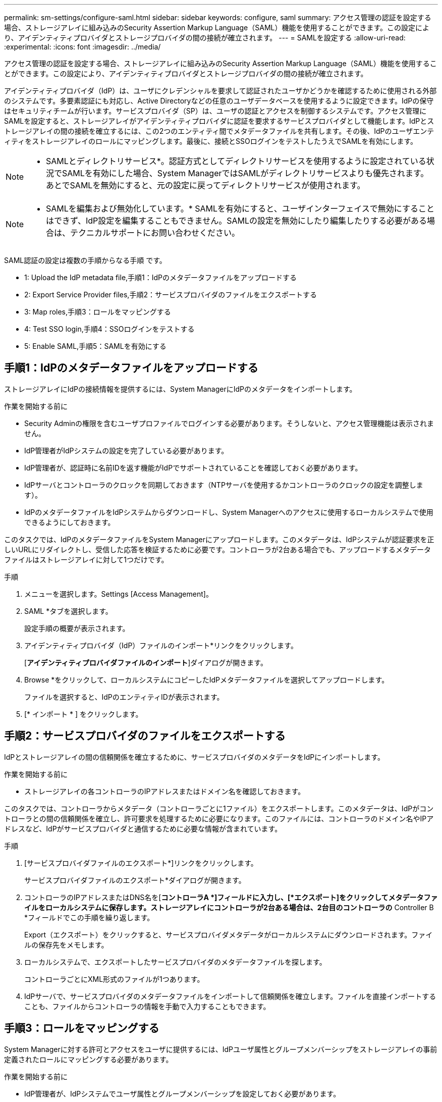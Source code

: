---
permalink: sm-settings/configure-saml.html 
sidebar: sidebar 
keywords: configure, saml 
summary: アクセス管理の認証を設定する場合、ストレージアレイに組み込みのSecurity Assertion Markup Language（SAML）機能を使用することができます。この設定により、アイデンティティプロバイダとストレージプロバイダの間の接続が確立されます。 
---
= SAMLを設定する
:allow-uri-read: 
:experimental: 
:icons: font
:imagesdir: ../media/


[role="lead"]
アクセス管理の認証を設定する場合、ストレージアレイに組み込みのSecurity Assertion Markup Language（SAML）機能を使用することができます。この設定により、アイデンティティプロバイダとストレージプロバイダの間の接続が確立されます。

アイデンティティプロバイダ（IdP）は、ユーザにクレデンシャルを要求して認証されたユーザかどうかを確認するために使用される外部のシステムです。多要素認証にも対応し、Active Directoryなどの任意のユーザデータベースを使用するように設定できます。IdPの保守はセキュリティチームが行います。サービスプロバイダ（SP）は、ユーザの認証とアクセスを制御するシステムです。アクセス管理にSAMLを設定すると、ストレージアレイがアイデンティティプロバイダに認証を要求するサービスプロバイダとして機能します。IdPとストレージアレイの間の接続を確立するには、この2つのエンティティ間でメタデータファイルを共有します。その後、IdPのユーザエンティティをストレージアレイのロールにマッピングします。最後に、接続とSSOログインをテストしたうえでSAMLを有効にします。

[NOTE]
====
* SAMLとディレクトリサービス*。認証方式としてディレクトリサービスを使用するように設定されている状況でSAMLを有効にした場合、System ManagerではSAMLがディレクトリサービスよりも優先されます。あとでSAMLを無効にすると、元の設定に戻ってディレクトリサービスが使用されます。

====
[NOTE]
====
* SAMLを編集および無効化しています。* SAMLを有効にすると、ユーザインターフェイスで無効にすることはできず、IdP設定を編集することもできません。SAMLの設定を無効にしたり編集したりする必要がある場合は、テクニカルサポートにお問い合わせください。

====
SAML認証の設定は複数の手順からなる手順 です。

*  1: Upload the IdP metadata file,手順1：IdPのメタデータファイルをアップロードする
*  2: Export Service Provider files,手順2：サービスプロバイダのファイルをエクスポートする
*  3: Map roles,手順3：ロールをマッピングする
*  4: Test SSO login,手順4：SSOログインをテストする
*  5: Enable SAML,手順5：SAMLを有効にする




== 手順1：IdPのメタデータファイルをアップロードする

[role="lead"]
ストレージアレイにIdPの接続情報を提供するには、System ManagerにIdPのメタデータをインポートします。

.作業を開始する前に
* Security Adminの権限を含むユーザプロファイルでログインする必要があります。そうしないと、アクセス管理機能は表示されません。
* IdP管理者がIdPシステムの設定を完了している必要があります。
* IdP管理者が、認証時に名前IDを返す機能がIdPでサポートされていることを確認しておく必要があります。
* IdPサーバとコントローラのクロックを同期しておきます（NTPサーバを使用するかコントローラのクロックの設定を調整します）。
* IdPのメタデータファイルをIdPシステムからダウンロードし、System Managerへのアクセスに使用するローカルシステムで使用できるようにしておきます。


このタスクでは、IdPのメタデータファイルをSystem Managerにアップロードします。このメタデータは、IdPシステムが認証要求を正しいURLにリダイレクトし、受信した応答を検証するために必要です。コントローラが2台ある場合でも、アップロードするメタデータファイルはストレージアレイに対して1つだけです。

.手順
. メニューを選択します。Settings [Access Management]。
. SAML *タブを選択します。
+
設定手順の概要が表示されます。

. アイデンティティプロバイダ（IdP）ファイルのインポート*リンクをクリックします。
+
[*アイデンティティプロバイダファイルのインポート*]ダイアログが開きます。

. Browse *をクリックして、ローカルシステムにコピーしたIdPメタデータファイルを選択してアップロードします。
+
ファイルを選択すると、IdPのエンティティIDが表示されます。

. [* インポート * ] をクリックします。




== 手順2：サービスプロバイダのファイルをエクスポートする

[role="lead"]
IdPとストレージアレイの間の信頼関係を確立するために、サービスプロバイダのメタデータをIdPにインポートします。

.作業を開始する前に
* ストレージアレイの各コントローラのIPアドレスまたはドメイン名を確認しておきます。


このタスクでは、コントローラからメタデータ（コントローラごとに1ファイル）をエクスポートします。このメタデータは、IdPがコントローラとの間の信頼関係を確立し、許可要求を処理するために必要になります。このファイルには、コントローラのドメイン名やIPアドレスなど、IdPがサービスプロバイダと通信するために必要な情報が含まれています。

.手順
. [サービスプロバイダファイルのエクスポート*]リンクをクリックします。
+
サービスプロバイダファイルのエクスポート*ダイアログが開きます。

. コントローラのIPアドレスまたはDNS名を[*コントローラA *]フィールドに入力し、[*エクスポート]をクリックしてメタデータファイルをローカルシステムに保存します。ストレージアレイにコントローラが2台ある場合は、2台目のコントローラの* Controller B *フィールドでこの手順を繰り返します。
+
Export（エクスポート）をクリックすると、サービスプロバイダメタデータがローカルシステムにダウンロードされます。ファイルの保存先をメモします。

. ローカルシステムで、エクスポートしたサービスプロバイダのメタデータファイルを探します。
+
コントローラごとにXML形式のファイルが1つあります。

. IdPサーバで、サービスプロバイダのメタデータファイルをインポートして信頼関係を確立します。ファイルを直接インポートすることも、ファイルからコントローラの情報を手動で入力することもできます。




== 手順3：ロールをマッピングする

[role="lead"]
System Managerに対する許可とアクセスをユーザに提供するには、IdPユーザ属性とグループメンバーシップをストレージアレイの事前定義されたロールにマッピングする必要があります。

.作業を開始する前に
* IdP管理者が、IdPシステムでユーザ属性とグループメンバーシップを設定しておく必要があります。
* IdPのメタデータファイルをSystem Managerにインポートしておきます。
* 各コントローラのサービスプロバイダメタデータファイルをIdPシステムにインポートして信頼関係を確立しておきます。


このタスクでは、System Managerを使用してIdPグループをローカルユーザロールにマッピングします。

.手順
. System Managerのロールをマッピングするためのリンクをクリックします。
+
[*役割マッピング*（* Role Mapping *）]ダイアログボックスが開きます。

. IdPユーザの属性とグループを事前定義されたロールに割り当てます。1つのグループに複数のロールを割り当てることができます。
+
.フィールドの詳細
====
|===
| 設定 | 説明 


 a| 
*マッピング*



 a| 
ユーザー属性
 a| 
マッピングするSAMLグループの属性（「member of」など）を指定します。



 a| 
属性値
 a| 
マッピングするグループの属性値を指定します。



 a| 
ロール
 a| 
フィールド内をクリックし、属性にマッピングするストレージアレイのロールを選択します。追加するロールを1つずつ選択する必要があります。MonitorロールはSystem Managerにログインするため必要なロールであり、他のロールと一緒に指定する必要があります。また、少なくとも1つのグループにSecurity Adminロールを割り当てる必要があります。各ロールの権限は次のとおりです。

** * Storage admin *--ストレージ・オブジェクト（ボリュームやディスク・プールなど）への読み取り/書き込みのフル・アクセス。セキュリティ構成へのアクセスはありません。
** * Security admin *--アクセス管理、証明書管理、監査ログ管理のセキュリティ構成へのアクセス、および従来の管理インターフェイス（SYMbol）のオン/オフの切り替え機能。
** * Support admin *--ストレージアレイのすべてのハードウェアリソース、障害データ、MELイベント、およびコントローラファームウェアアップグレードへのアクセス。ストレージオブジェクトやセキュリティ設定にはアクセスできません。
** *Monitor *--すべてのストレージオブジェクトへの読み取り専用アクセスが可能ですが、セキュリティ設定へのアクセスはありません。


|===
====
+
[NOTE]
====
Monitorロールは、管理者を含むすべてのユーザに必要です。Monitorロールがないユーザの場合、System Managerは正常に動作しません。

====
. 必要に応じて、*別のマッピングを追加*をクリックして、グループとロールのマッピングをさらに入力します。
+
[NOTE]
====
ロールのマッピングは、SAMLを有効にしたあとに変更できます。

====
. マッピングが終了したら、*保存*をクリックします。




== 手順4：SSOログインをテストする

[role="lead"]
IdPシステムとストレージアレイが通信できることを確認するために、必要に応じてSSOログインをテストできます。このテストは、SAMLを有効にする最後の手順でも実行します。

.作業を開始する前に
* IdPのメタデータファイルをSystem Managerにインポートしておきます。
* 各コントローラのサービスプロバイダメタデータファイルをIdPシステムにインポートして信頼関係を確立しておきます。


.手順
. [Test SSO Login*]リンクを選択します。
+
SSOクレデンシャルの入力を求めるダイアログが表示されます。

. Security AdminとMonitorの両方の権限を持つユーザのログインクレデンシャルを入力します。
+
ログインのテスト中にダイアログが開きます。

. テストに成功したことを示すメッセージを確認します。テストに成功した場合は、SAMLを有効にする次の手順に進みます。
+
テストが正常に完了しない場合は、エラーメッセージに詳細が表示されます。次の点を確認してください。

+
** ユーザがSecurity AdminとMonitorの権限を持つグループに属していること。
** アップロードしたIdPサーバのメタデータが正しいこと。
** SPメタデータファイル内のコントローラのアドレスが正しいこと。






== 手順5：SAMLを有効にする

[role="lead"]
最後の手順として、SAMLユーザ認証を有効にします。

.作業を開始する前に
* IdPのメタデータファイルをSystem Managerにインポートしておきます。
* 各コントローラのサービスプロバイダメタデータファイルをIdPシステムにインポートして信頼関係を確立しておきます。
* 少なくともMonitorロールとSecurity Adminロールを1つずつマッピングしておきます。


このタスクでは、ユーザ認証のSAMLの設定を終了する方法について説明します。このプロセスでは、SSOログインのテストも求められます。SSOログインのテストプロセスについては、前の手順で説明したとおりです。

[NOTE]
====
* SAMLを編集および無効化しています。* SAMLを有効にすると、ユーザインターフェイスで無効にすることはできず、IdP設定を編集することもできません。SAMLの設定を無効にしたり編集したりする必要がある場合は、テクニカルサポートにお問い合わせください。

====
.手順
. [* SAML *]タブで、[* SAMLを有効にする]リンクを選択します。
+
[*Confirm Enable SAML *]ダイアログが開きます。

. 「enable」と入力し、「* Enable」をクリックします。
. SSOログインのテスト用にユーザクレデンシャルを入力します。


SAMLが有効になると、アクティブなセッションはすべて終了され、SAMLを使用したユーザの認証が開始されます。
